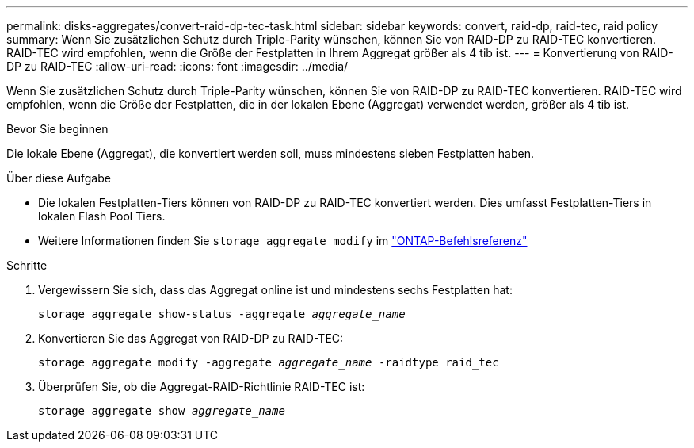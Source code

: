 ---
permalink: disks-aggregates/convert-raid-dp-tec-task.html 
sidebar: sidebar 
keywords: convert, raid-dp, raid-tec, raid policy 
summary: Wenn Sie zusätzlichen Schutz durch Triple-Parity wünschen, können Sie von RAID-DP zu RAID-TEC konvertieren. RAID-TEC wird empfohlen, wenn die Größe der Festplatten in Ihrem Aggregat größer als 4 tib ist. 
---
= Konvertierung von RAID-DP zu RAID-TEC
:allow-uri-read: 
:icons: font
:imagesdir: ../media/


[role="lead"]
Wenn Sie zusätzlichen Schutz durch Triple-Parity wünschen, können Sie von RAID-DP zu RAID-TEC konvertieren. RAID-TEC wird empfohlen, wenn die Größe der Festplatten, die in der lokalen Ebene (Aggregat) verwendet werden, größer als 4 tib ist.

.Bevor Sie beginnen
Die lokale Ebene (Aggregat), die konvertiert werden soll, muss mindestens sieben Festplatten haben.

.Über diese Aufgabe
* Die lokalen Festplatten-Tiers können von RAID-DP zu RAID-TEC konvertiert werden. Dies umfasst Festplatten-Tiers in lokalen Flash Pool Tiers.
* Weitere Informationen finden Sie `storage aggregate modify` im link:https://docs.netapp.com/us-en/ontap-cli/storage-aggregate-modify.html#parameter["ONTAP-Befehlsreferenz"^]


.Schritte
. Vergewissern Sie sich, dass das Aggregat online ist und mindestens sechs Festplatten hat:
+
`storage aggregate show-status -aggregate _aggregate_name_`

. Konvertieren Sie das Aggregat von RAID-DP zu RAID-TEC:
+
`storage aggregate modify -aggregate _aggregate_name_ -raidtype raid_tec`

. Überprüfen Sie, ob die Aggregat-RAID-Richtlinie RAID-TEC ist:
+
`storage aggregate show _aggregate_name_`


